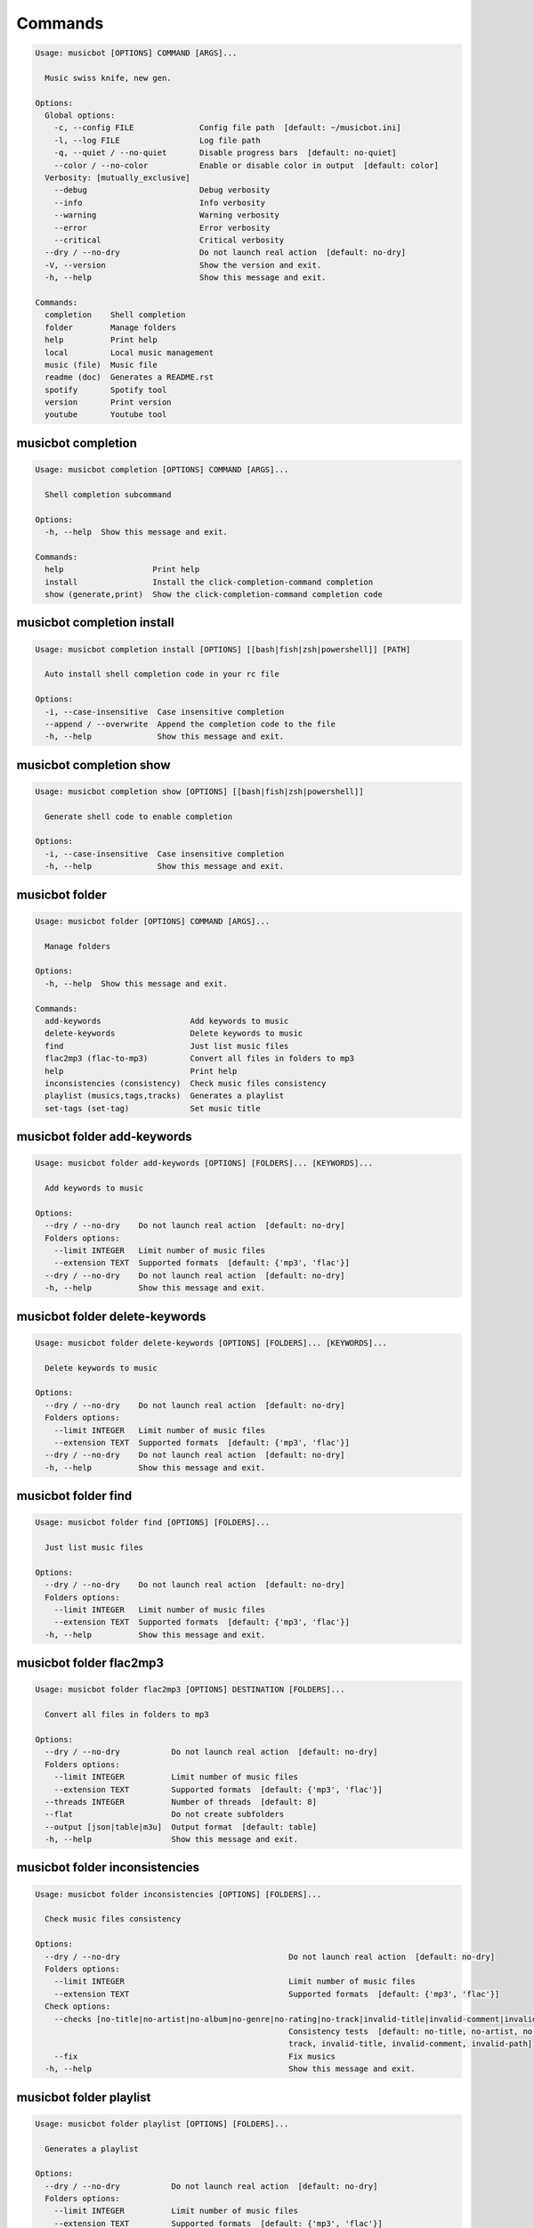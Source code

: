
Commands
--------
.. code-block::

  Usage: musicbot [OPTIONS] COMMAND [ARGS]...

    Music swiss knife, new gen.

  Options:
    Global options: 
      -c, --config FILE              Config file path  [default: ~/musicbot.ini]
      -l, --log FILE                 Log file path
      -q, --quiet / --no-quiet       Disable progress bars  [default: no-quiet]
      --color / --no-color           Enable or disable color in output  [default: color]
    Verbosity: [mutually_exclusive]
      --debug                        Debug verbosity
      --info                         Info verbosity
      --warning                      Warning verbosity
      --error                        Error verbosity
      --critical                     Critical verbosity
    --dry / --no-dry                 Do not launch real action  [default: no-dry]
    -V, --version                    Show the version and exit.
    -h, --help                       Show this message and exit.

  Commands:
    completion    Shell completion
    folder        Manage folders
    help          Print help
    local         Local music management
    music (file)  Music file
    readme (doc)  Generates a README.rst
    spotify       Spotify tool
    version       Print version
    youtube       Youtube tool

musicbot completion
*******************
.. code-block::

  Usage: musicbot completion [OPTIONS] COMMAND [ARGS]...

    Shell completion subcommand

  Options:
    -h, --help  Show this message and exit.

  Commands:
    help                   Print help
    install                Install the click-completion-command completion
    show (generate,print)  Show the click-completion-command completion code

musicbot completion install
***************************
.. code-block::

  Usage: musicbot completion install [OPTIONS] [[bash|fish|zsh|powershell]] [PATH]

    Auto install shell completion code in your rc file

  Options:
    -i, --case-insensitive  Case insensitive completion
    --append / --overwrite  Append the completion code to the file
    -h, --help              Show this message and exit.

musicbot completion show
************************
.. code-block::

  Usage: musicbot completion show [OPTIONS] [[bash|fish|zsh|powershell]]

    Generate shell code to enable completion

  Options:
    -i, --case-insensitive  Case insensitive completion
    -h, --help              Show this message and exit.

musicbot folder
***************
.. code-block::

  Usage: musicbot folder [OPTIONS] COMMAND [ARGS]...

    Manage folders

  Options:
    -h, --help  Show this message and exit.

  Commands:
    add-keywords                   Add keywords to music
    delete-keywords                Delete keywords to music
    find                           Just list music files
    flac2mp3 (flac-to-mp3)         Convert all files in folders to mp3
    help                           Print help
    inconsistencies (consistency)  Check music files consistency
    playlist (musics,tags,tracks)  Generates a playlist
    set-tags (set-tag)             Set music title

musicbot folder add-keywords
****************************
.. code-block::

  Usage: musicbot folder add-keywords [OPTIONS] [FOLDERS]... [KEYWORDS]...

    Add keywords to music

  Options:
    --dry / --no-dry    Do not launch real action  [default: no-dry]
    Folders options: 
      --limit INTEGER   Limit number of music files
      --extension TEXT  Supported formats  [default: {'mp3', 'flac'}]
    --dry / --no-dry    Do not launch real action  [default: no-dry]
    -h, --help          Show this message and exit.

musicbot folder delete-keywords
*******************************
.. code-block::

  Usage: musicbot folder delete-keywords [OPTIONS] [FOLDERS]... [KEYWORDS]...

    Delete keywords to music

  Options:
    --dry / --no-dry    Do not launch real action  [default: no-dry]
    Folders options: 
      --limit INTEGER   Limit number of music files
      --extension TEXT  Supported formats  [default: {'mp3', 'flac'}]
    --dry / --no-dry    Do not launch real action  [default: no-dry]
    -h, --help          Show this message and exit.

musicbot folder find
********************
.. code-block::

  Usage: musicbot folder find [OPTIONS] [FOLDERS]...

    Just list music files

  Options:
    --dry / --no-dry    Do not launch real action  [default: no-dry]
    Folders options: 
      --limit INTEGER   Limit number of music files
      --extension TEXT  Supported formats  [default: {'mp3', 'flac'}]
    -h, --help          Show this message and exit.

musicbot folder flac2mp3
************************
.. code-block::

  Usage: musicbot folder flac2mp3 [OPTIONS] DESTINATION [FOLDERS]...

    Convert all files in folders to mp3

  Options:
    --dry / --no-dry           Do not launch real action  [default: no-dry]
    Folders options: 
      --limit INTEGER          Limit number of music files
      --extension TEXT         Supported formats  [default: {'mp3', 'flac'}]
    --threads INTEGER          Number of threads  [default: 8]
    --flat                     Do not create subfolders
    --output [json|table|m3u]  Output format  [default: table]
    -h, --help                 Show this message and exit.

musicbot folder inconsistencies
*******************************
.. code-block::

  Usage: musicbot folder inconsistencies [OPTIONS] [FOLDERS]...

    Check music files consistency

  Options:
    --dry / --no-dry                                    Do not launch real action  [default: no-dry]
    Folders options: 
      --limit INTEGER                                   Limit number of music files
      --extension TEXT                                  Supported formats  [default: {'mp3', 'flac'}]
    Check options: 
      --checks [no-title|no-artist|no-album|no-genre|no-rating|no-track|invalid-title|invalid-comment|invalid-path]
                                                        Consistency tests  [default: no-title, no-artist, no-album, no-genre, no-rating, no-
                                                        track, invalid-title, invalid-comment, invalid-path]
      --fix                                             Fix musics
    -h, --help                                          Show this message and exit.

musicbot folder playlist
************************
.. code-block::

  Usage: musicbot folder playlist [OPTIONS] [FOLDERS]...

    Generates a playlist

  Options:
    --dry / --no-dry           Do not launch real action  [default: no-dry]
    Folders options: 
      --limit INTEGER          Limit number of music files
      --extension TEXT         Supported formats  [default: {'mp3', 'flac'}]
    --output [json|table|m3u]  Output format  [default: table]
    Ordering options: 
      --shuffle                Randomize selection
      --interleave             Interleave tracks by artist
    -h, --help                 Show this message and exit.

musicbot folder set-tags
************************
.. code-block::

  Usage: musicbot folder set-tags [OPTIONS] [FOLDERS]...

    Set music title

  Options:
    --dry / --no-dry        Do not launch real action  [default: no-dry]
    Folders options: 
      --limit INTEGER       Limit number of music files
      --extension TEXT      Supported formats  [default: {'mp3', 'flac'}]
    --dry / --no-dry        Do not launch real action  [default: no-dry]
    Music options: 
      --keywords TEXT       Keywords
      --artist TEXT         Artist
      --album TEXT          Album
      --title TEXT          Title
      --genre TEXT          Genre
      --track TEXT          Track number
      --rating FLOAT RANGE  Rating  [0.0<=x<=5.0]
    -h, --help              Show this message and exit.

musicbot help
*************
.. code-block::

  Usage: musicbot help [OPTIONS]

    Print help

  Options:
    -h, --help  Show this message and exit.

musicbot local
**************
.. code-block::

  Usage: musicbot local [OPTIONS] COMMAND [ARGS]...

    Local music management

  Options:
    -h, --help  Show this message and exit.

  Commands:
    bests                  Generate bests playlists with some rules
    clean                  Clean all musics
    execute (fetch,query)  Raw query
    help                   Print help
    player (play)          Music player
    playlist               Generate a new playlist
    scan                   Load musics
    sync                   Copy selected musics with filters to destination folder
    watch                  Watch files changes in folders

musicbot local bests
********************
.. code-block::

  Usage: musicbot local bests [OPTIONS] FOLDER

    Generate bests playlists with some rules

  Options:
    Filter options: 
      --name TEXT                       Filter name
      --limit INTEGER                   Fetch a maximum limit of music
      --shuffle                         Randomize selection
    Keywords: 
      --keywords, --keyword TEXT        Select musics with keywords
      --no-keywords, --no-keyword TEXT  Filter musics without keywords
    Artists: 
      --artists, --artist TEXT          Select musics with artists
      --no-artists, --no-artist TEXT    Filter musics without artists
    Albums: 
      --albums, --album TEXT            Select musics with albums
      --no-albums, --no-album TEXT      Filter musics without albums
    Titles: 
      --titles, --title TEXT            Select musics with titles
      --no-titles, --no-title TEXT      Filter musics without titless
    Genres: 
      --genres, --genre TEXT            Select musics with genres
      --no-genres, --no-genre TEXT      Filter musics without genres
    Length: 
      --min-length INTEGER              Minimum length filter in seconds
      --max-length INTEGER              Maximum length filter in seconds
    Size: 
      --min-size INTEGER                Minimum file size
      --max-size INTEGER                Maximum file size
    Rating: 
      --rating FLOAT RANGE              Fixed rating  [0.0<=x<=5.0]
      --min-rating FLOAT RANGE          Minimum rating  [default: 0.0; 0.0<=x<=5.0]
      --max-rating FLOAT RANGE          Maximum rating  [default: 5.0; 0.0<=x<=5.0]
    MusicDB options: 
      --dsn TEXT                        DSN to MusicBot EdgeDB
      --musicdb TEXT
    --dry / --no-dry                    Do not launch real action  [default: no-dry]
    Link options: 
      --http / --no-http                Generate HTTP link
      --sftp / --no-sftp                Generate sFTP link
      --youtube / --no-youtube          Generate YouTube link
      --spotify / --no-spotify          Generate Spotify link
      --local / --no-local              Generate local link
    Bests options: 
      --min-playlist-size INTEGER       Minimum size of playlist to write
      --rating FLOAT RANGE              Generate bests for those ratings  [0.0<=x<=5.0]
      --types TEXT                      Type of bests playlists
    -h, --help                          Show this message and exit.

musicbot local clean
********************
.. code-block::

  Usage: musicbot local clean [OPTIONS]

    Clean all musics

  Options:
    MusicDB options: 
      --dsn TEXT       DSN to MusicBot EdgeDB
      --musicdb TEXT
    -y, --yes          Confirm action
    -h, --help         Show this message and exit.

musicbot local execute
**********************
.. code-block::

  Usage: musicbot local execute [OPTIONS] QUERY

    Raw query

  Options:
    MusicDB options: 
      --dsn TEXT       DSN to MusicBot EdgeDB
      --musicdb TEXT
    -h, --help         Show this message and exit.

musicbot local player
*********************
.. code-block::

  Usage: musicbot local player [OPTIONS]

    Music player

  Options:
    MusicDB options: 
      --dsn TEXT                        DSN to MusicBot EdgeDB
      --musicdb TEXT
    Filter options: 
      --name TEXT                       Filter name
      --limit INTEGER                   Fetch a maximum limit of music
      --shuffle                         Randomize selection
    Keywords: 
      --keywords, --keyword TEXT        Select musics with keywords
      --no-keywords, --no-keyword TEXT  Filter musics without keywords
    Artists: 
      --artists, --artist TEXT          Select musics with artists
      --no-artists, --no-artist TEXT    Filter musics without artists
    Albums: 
      --albums, --album TEXT            Select musics with albums
      --no-albums, --no-album TEXT      Filter musics without albums
    Titles: 
      --titles, --title TEXT            Select musics with titles
      --no-titles, --no-title TEXT      Filter musics without titless
    Genres: 
      --genres, --genre TEXT            Select musics with genres
      --no-genres, --no-genre TEXT      Filter musics without genres
    Length: 
      --min-length INTEGER              Minimum length filter in seconds
      --max-length INTEGER              Maximum length filter in seconds
    Size: 
      --min-size INTEGER                Minimum file size
      --max-size INTEGER                Maximum file size
    Rating: 
      --rating FLOAT RANGE              Fixed rating  [0.0<=x<=5.0]
      --min-rating FLOAT RANGE          Minimum rating  [default: 0.0; 0.0<=x<=5.0]
      --max-rating FLOAT RANGE          Maximum rating  [default: 5.0; 0.0<=x<=5.0]
    --vlc-params TEXT                   VLC params  [default: --vout=dummy --aout=pulse]
    -h, --help                          Show this message and exit.

musicbot local playlist
***********************
.. code-block::

  Usage: musicbot local playlist [OPTIONS]

    Generate a new playlist

  Options:
    MusicDB options: 
      --dsn TEXT                        DSN to MusicBot EdgeDB
      --musicdb TEXT
    --output [json|table|m3u]           Output format  [default: table]
    Link options: 
      --http / --no-http                Generate HTTP link
      --sftp / --no-sftp                Generate sFTP link
      --youtube / --no-youtube          Generate YouTube link
      --spotify / --no-spotify          Generate Spotify link
      --local / --no-local              Generate local link
    Filter options: 
      --name TEXT                       Filter name
      --limit INTEGER                   Fetch a maximum limit of music
      --shuffle                         Randomize selection
    Keywords: 
      --keywords, --keyword TEXT        Select musics with keywords
      --no-keywords, --no-keyword TEXT  Filter musics without keywords
    Artists: 
      --artists, --artist TEXT          Select musics with artists
      --no-artists, --no-artist TEXT    Filter musics without artists
    Albums: 
      --albums, --album TEXT            Select musics with albums
      --no-albums, --no-album TEXT      Filter musics without albums
    Titles: 
      --titles, --title TEXT            Select musics with titles
      --no-titles, --no-title TEXT      Filter musics without titless
    Genres: 
      --genres, --genre TEXT            Select musics with genres
      --no-genres, --no-genre TEXT      Filter musics without genres
    Length: 
      --min-length INTEGER              Minimum length filter in seconds
      --max-length INTEGER              Maximum length filter in seconds
    Size: 
      --min-size INTEGER                Minimum file size
      --max-size INTEGER                Maximum file size
    Rating: 
      --rating FLOAT RANGE              Fixed rating  [0.0<=x<=5.0]
      --min-rating FLOAT RANGE          Minimum rating  [default: 0.0; 0.0<=x<=5.0]
      --max-rating FLOAT RANGE          Maximum rating  [default: 5.0; 0.0<=x<=5.0]
    -h, --help                          Show this message and exit.

musicbot local scan
*******************
.. code-block::

  Usage: musicbot local scan [OPTIONS] [FOLDERS]...

    Load musics

  Options:
    --dry / --no-dry            Do not launch real action  [default: no-dry]
    Folders options: 
      --limit INTEGER           Limit number of music files
      --extension TEXT          Supported formats  [default: {'mp3', 'flac'}]
    MusicDB options: 
      --dsn TEXT                DSN to MusicBot EdgeDB
      --musicdb TEXT
    -s, --save                  Save to config file
    --output [json|table|m3u]   Output format  [default: table]
    --clean                     Delete musics before
    Link options: 
      --http / --no-http        Generate HTTP link
      --sftp / --no-sftp        Generate sFTP link
      --youtube / --no-youtube  Generate YouTube link
      --spotify / --no-spotify  Generate Spotify link
      --local / --no-local      Generate local link
    -h, --help                  Show this message and exit.

musicbot local sync
*******************
.. code-block::

  Usage: musicbot local sync [OPTIONS] DESTINATION

    Copy selected musics with filters to destination folder

  Options:
    MusicDB options: 
      --dsn TEXT                        DSN to MusicBot EdgeDB
      --musicdb TEXT
    -y, --yes                           Confirm action
    --dry / --no-dry                    Do not launch real action  [default: no-dry]
    Filter options: 
      --name TEXT                       Filter name
      --limit INTEGER                   Fetch a maximum limit of music
      --shuffle                         Randomize selection
    Keywords: 
      --keywords, --keyword TEXT        Select musics with keywords
      --no-keywords, --no-keyword TEXT  Filter musics without keywords
    Artists: 
      --artists, --artist TEXT          Select musics with artists
      --no-artists, --no-artist TEXT    Filter musics without artists
    Albums: 
      --albums, --album TEXT            Select musics with albums
      --no-albums, --no-album TEXT      Filter musics without albums
    Titles: 
      --titles, --title TEXT            Select musics with titles
      --no-titles, --no-title TEXT      Filter musics without titless
    Genres: 
      --genres, --genre TEXT            Select musics with genres
      --no-genres, --no-genre TEXT      Filter musics without genres
    Length: 
      --min-length INTEGER              Minimum length filter in seconds
      --max-length INTEGER              Maximum length filter in seconds
    Size: 
      --min-size INTEGER                Minimum file size
      --max-size INTEGER                Maximum file size
    Rating: 
      --rating FLOAT RANGE              Fixed rating  [0.0<=x<=5.0]
      --min-rating FLOAT RANGE          Minimum rating  [default: 0.0; 0.0<=x<=5.0]
      --max-rating FLOAT RANGE          Maximum rating  [default: 5.0; 0.0<=x<=5.0]
    --flat                              Do not create subfolders
    --delete                            Delete files on destination if not present in library
    -h, --help                          Show this message and exit.

musicbot local watch
********************
.. code-block::

  Usage: musicbot local watch [OPTIONS] [FOLDERS]...

    Watch files changes in folders

  Options:
    --dry / --no-dry    Do not launch real action  [default: no-dry]
    Folders options: 
      --limit INTEGER   Limit number of music files
      --extension TEXT  Supported formats  [default: {'mp3', 'flac'}]
    MusicDB options: 
      --dsn TEXT        DSN to MusicBot EdgeDB
      --musicdb TEXT
    -h, --help          Show this message and exit.

musicbot music
**************
.. code-block::

  Usage: musicbot music [OPTIONS] COMMAND [ARGS]...

    Music file

  Options:
    -h, --help  Show this message and exit.

  Commands:
    add-keywords                       Add keywords to music
    delete-keywords (remove-keywords)  Delete keywords to music
    fingerprint                        Print music fingerprint
    flac2mp3 (flac-to-mp3)             Convert flac music to mp3
    help                               Print help
    inconsistencies (consistency)      Check music consistency
    set-tags (set-tag)                 Set music title
    tags (tag)                         Print music tags

musicbot music add-keywords
***************************
.. code-block::

  Usage: musicbot music add-keywords [OPTIONS] MUSIC [KEYWORDS]...

    Add keywords to music

  Options:
    --dry / --no-dry  Do not launch real action  [default: no-dry]
    --dry / --no-dry  Do not launch real action  [default: no-dry]
    -h, --help        Show this message and exit.

musicbot music delete-keywords
******************************
.. code-block::

  Usage: musicbot music delete-keywords [OPTIONS] MUSIC [KEYWORDS]...

    Delete keywords to music

  Options:
    --dry / --no-dry  Do not launch real action  [default: no-dry]
    --dry / --no-dry  Do not launch real action  [default: no-dry]
    -h, --help        Show this message and exit.

musicbot music fingerprint
**************************
.. code-block::

  Usage: musicbot music fingerprint [OPTIONS] MUSIC

    Print music fingerprint

  Options:
    --dry / --no-dry         Do not launch real action  [default: no-dry]
    --acoustid-api-key TEXT  AcoustID API Key
    -h, --help               Show this message and exit.

musicbot music flac2mp3
***********************
.. code-block::

  Usage: musicbot music flac2mp3 [OPTIONS] MUSIC DESTINATION

    Convert flac music to mp3

  Options:
    --dry / --no-dry  Do not launch real action  [default: no-dry]
    -h, --help        Show this message and exit.

musicbot music inconsistencies
******************************
.. code-block::

  Usage: musicbot music inconsistencies [OPTIONS] MUSIC

    Check music consistency

  Options:
    --dry / --no-dry                                    Do not launch real action  [default: no-dry]
    Check options: 
      --checks [no-title|no-artist|no-album|no-genre|no-rating|no-track|invalid-title|invalid-comment|invalid-path]
                                                        Consistency tests  [default: no-title, no-artist, no-album, no-genre, no-rating, no-
                                                        track, invalid-title, invalid-comment, invalid-path]
      --fix                                             Fix musics
    -h, --help                                          Show this message and exit.

musicbot music set-tags
***********************
.. code-block::

  Usage: musicbot music set-tags [OPTIONS] [PATHS]...

    Set music title

  Options:
    --dry / --no-dry        Do not launch real action  [default: no-dry]
    Music options: 
      --keywords TEXT       Keywords
      --artist TEXT         Artist
      --album TEXT          Album
      --title TEXT          Title
      --genre TEXT          Genre
      --track TEXT          Track number
      --rating FLOAT RANGE  Rating  [0.0<=x<=5.0]
    -h, --help              Show this message and exit.

musicbot music tags
*******************
.. code-block::

  Usage: musicbot music tags [OPTIONS] MUSIC

    Print music tags

  Options:
    --dry / --no-dry  Do not launch real action  [default: no-dry]
    -h, --help        Show this message and exit.

musicbot readme
***************
.. code-block::

  Usage: musicbot readme [OPTIONS]

    Generates a complete readme

  Options:
    --output [rst|markdown]  README output format  [default: rst]
    -h, --help               Show this message and exit.

musicbot spotify
****************
.. code-block::

  Usage: musicbot spotify [OPTIONS] COMMAND [ARGS]...

    Spotify tool

  Options:
    -h, --help  Show this message and exit.

  Commands:
    cached-token      Token informations
    diff              Diff between local and spotify
    help              Print help
    new-token (auth)  Generate a new token
    playlist          Show playlist
    playlists         List playlists
    refresh-token     Get a new token
    tracks            Show tracks

musicbot spotify cached-token
*****************************
.. code-block::

  Usage: musicbot spotify cached-token [OPTIONS]

    Token informations

  Options:
    Spotify options: 
      --spotify-username TEXT       Spotify username
      --spotify-client-id TEXT      Spotify client ID
      --spotify-client-secret TEXT  Spotify client secret
      --spotify-cache-path FILE     Spotify cache path
      --spotify-scope TEXT          Spotify OAuth scopes, comma separated
      --spotify-redirect-uri TEXT   Spotify redirect URI
      --spotify-token TEXT          Spotify token
    -h, --help                      Show this message and exit.

musicbot spotify diff
*********************
.. code-block::

  Usage: musicbot spotify diff [OPTIONS]

    Diff between local and spotify

  Options:
    Spotify options: 
      --spotify-username TEXT       Spotify username
      --spotify-client-id TEXT      Spotify client ID
      --spotify-client-secret TEXT  Spotify client secret
      --spotify-cache-path FILE     Spotify cache path
      --spotify-scope TEXT          Spotify OAuth scopes, comma separated
      --spotify-redirect-uri TEXT   Spotify redirect URI
      --spotify-token TEXT          Spotify token
    MusicDB options: 
      --dsn TEXT                    DSN to MusicBot EdgeDB
      --musicdb TEXT
    --output [json|table|m3u]       Output format  [default: table]
    --download-playlist             Create the download playlist
    --min-threshold FLOAT RANGE     Minimum distance threshold  [0<=x<=100]
    --max-threshold FLOAT RANGE     Maximum distance threshold  [0<=x<=100]
    -h, --help                      Show this message and exit.

musicbot spotify new-token
**************************
.. code-block::

  Usage: musicbot spotify new-token [OPTIONS]

    Generate a new token

  Options:
    Spotify options: 
      --spotify-username TEXT       Spotify username
      --spotify-client-id TEXT      Spotify client ID
      --spotify-client-secret TEXT  Spotify client secret
      --spotify-cache-path FILE     Spotify cache path
      --spotify-scope TEXT          Spotify OAuth scopes, comma separated
      --spotify-redirect-uri TEXT   Spotify redirect URI
      --spotify-token TEXT          Spotify token
    -h, --help                      Show this message and exit.

musicbot spotify playlist
*************************
.. code-block::

  Usage: musicbot spotify playlist [OPTIONS] NAME

    Show playlist

  Options:
    Spotify options: 
      --spotify-username TEXT       Spotify username
      --spotify-client-id TEXT      Spotify client ID
      --spotify-client-secret TEXT  Spotify client secret
      --spotify-cache-path FILE     Spotify cache path
      --spotify-scope TEXT          Spotify OAuth scopes, comma separated
      --spotify-redirect-uri TEXT   Spotify redirect URI
      --spotify-token TEXT          Spotify token
    --output [json|table|m3u]       Output format  [default: table]
    -h, --help                      Show this message and exit.

musicbot spotify playlists
**************************
.. code-block::

  Usage: musicbot spotify playlists [OPTIONS]

    List playlists

  Options:
    Spotify options: 
      --spotify-username TEXT       Spotify username
      --spotify-client-id TEXT      Spotify client ID
      --spotify-client-secret TEXT  Spotify client secret
      --spotify-cache-path FILE     Spotify cache path
      --spotify-scope TEXT          Spotify OAuth scopes, comma separated
      --spotify-redirect-uri TEXT   Spotify redirect URI
      --spotify-token TEXT          Spotify token
    -h, --help                      Show this message and exit.

musicbot spotify refresh-token
******************************
.. code-block::

  Usage: musicbot spotify refresh-token [OPTIONS]

    Get a new token

  Options:
    Spotify options: 
      --spotify-username TEXT       Spotify username
      --spotify-client-id TEXT      Spotify client ID
      --spotify-client-secret TEXT  Spotify client secret
      --spotify-cache-path FILE     Spotify cache path
      --spotify-scope TEXT          Spotify OAuth scopes, comma separated
      --spotify-redirect-uri TEXT   Spotify redirect URI
      --spotify-token TEXT          Spotify token
    -h, --help                      Show this message and exit.

musicbot spotify tracks
***********************
.. code-block::

  Usage: musicbot spotify tracks [OPTIONS]

    Show tracks

  Options:
    Spotify options: 
      --spotify-username TEXT       Spotify username
      --spotify-client-id TEXT      Spotify client ID
      --spotify-client-secret TEXT  Spotify client secret
      --spotify-cache-path FILE     Spotify cache path
      --spotify-scope TEXT          Spotify OAuth scopes, comma separated
      --spotify-redirect-uri TEXT   Spotify redirect URI
      --spotify-token TEXT          Spotify token
    --output [json|table|m3u]       Output format  [default: table]
    -h, --help                      Show this message and exit.

musicbot version
****************
.. code-block::

  Usage: musicbot version [OPTIONS]

    Print version, equivalent to -V and --version

  Options:
    -h, --help  Show this message and exit.

musicbot youtube
****************
.. code-block::

  Usage: musicbot youtube [OPTIONS] COMMAND [ARGS]...

    Youtube tool

  Options:
    -h, --help  Show this message and exit.

  Commands:
    download     Download a youtube link with artist and title
    find         Search a youtube link with artist and title
    fingerprint  Fingerprint a youtube video
    help         Print help
    search       Search a youtube link with artist and title

musicbot youtube download
*************************
.. code-block::

  Usage: musicbot youtube download [OPTIONS] ARTIST TITLE

    Download a youtube link with artist and title

  Options:
    --path TEXT
    -h, --help   Show this message and exit.

musicbot youtube find
*********************
.. code-block::

  Usage: musicbot youtube find [OPTIONS] MUSIC

    Search a youtube link with artist and title

  Options:
    --dry / --no-dry         Do not launch real action  [default: no-dry]
    --acoustid-api-key TEXT  AcoustID API Key
    -h, --help               Show this message and exit.

musicbot youtube fingerprint
****************************
.. code-block::

  Usage: musicbot youtube fingerprint [OPTIONS] URL

    Fingerprint a youtube video

  Options:
    --acoustid-api-key TEXT  AcoustID API Key
    -h, --help               Show this message and exit.

musicbot youtube search
***********************
.. code-block::

  Usage: musicbot youtube search [OPTIONS] ARTIST TITLE

    Search a youtube link with artist and title

  Options:
    -h, --help  Show this message and exit.
